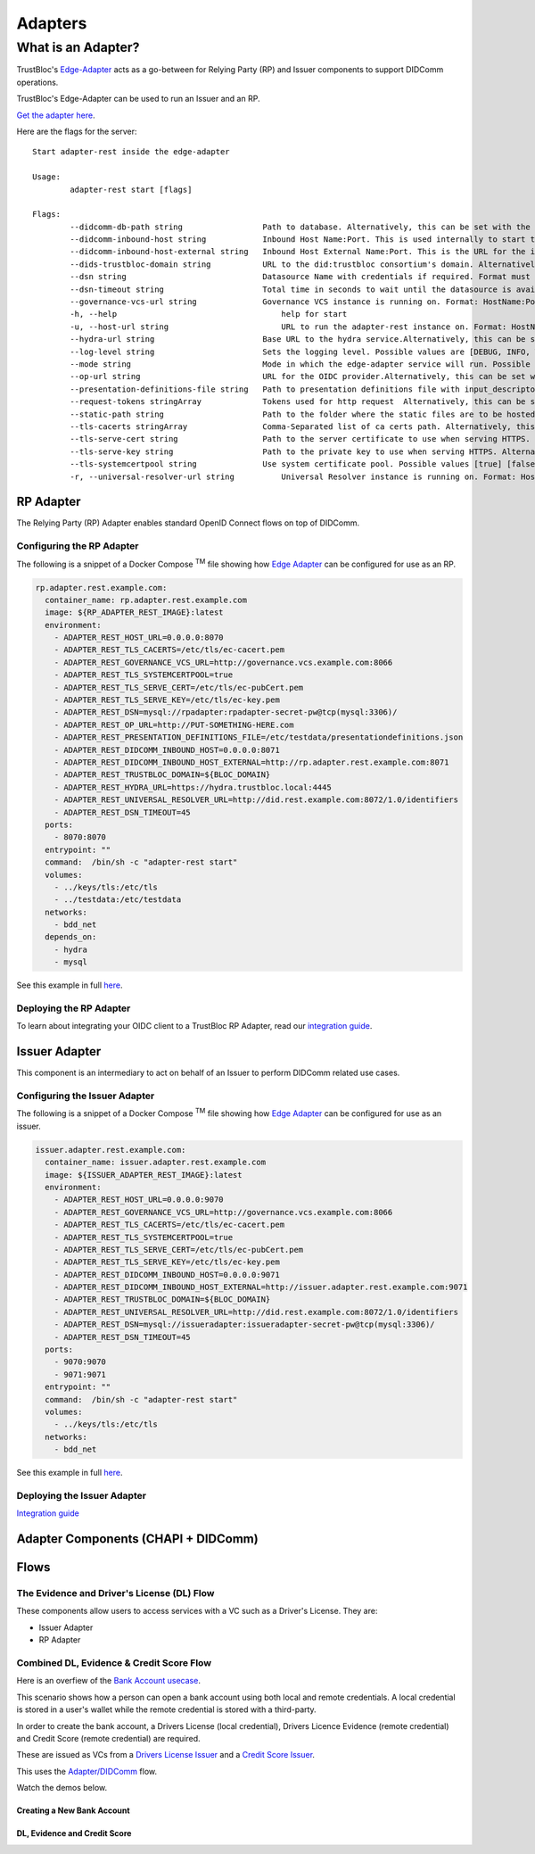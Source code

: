 ########
Adapters
########

*******************
What is an Adapter?
*******************

TrustBloc's `Edge-Adapter <https://github.com/trustbloc/edge-adapter>`__ acts as a go-between for
Relying Party (RP) and Issuer components to support DIDComm operations.


TrustBloc's Edge-Adapter can be used to run an Issuer and an RP.

`Get the adapter here <https://github.com/trustbloc/edge-adapter/tree/master/cmd/adapter-rest>`__.

Here are the flags for the server::

                Start adapter-rest inside the edge-adapter

                Usage:
                        adapter-rest start [flags]

                Flags:
                        --didcomm-db-path string                 Path to database. Alternatively, this can be set with the following environment variable: ADAPTER_REST_DIDCOMM_DB_PATH
                        --didcomm-inbound-host string            Inbound Host Name:Port. This is used internally to start the didcomm server. Alternatively, this can be set with the following environment variable: ADAPTER_REST_DIDCOMM_INBOUND_HOST
                        --didcomm-inbound-host-external string   Inbound Host External Name:Port. This is the URL for the inbound server as seen externally. If not provided, then the internal inbound host will be used here. Alternatively, this can be set with the following environment variable: ADAPTER_REST_DIDCOMM_INBOUND_HOST_EXTERNAL
                        --dids-trustbloc-domain string           URL to the did:trustbloc consortium's domain. Alternatively, this can be set with the following environment variable: ADAPTER_REST_TRUSTBLOC_DOMAIN
                        --dsn string                             Datasource Name with credentials if required. Format must be <driver>:[//]<driver-specific-dsn>. Examples: 'mysql://root:secret@tcp(localhost:3306)/adapter', 'mem://test'. Supported drivers are [mem, mysql]. Alternatively, this can be set with the following environment variable: ADAPTER_REST_DSN
                        --dsn-timeout string                     Total time in seconds to wait until the datasource is available before giving up. Default:  seconds. Alternatively, this can be set with the following environment variable: ADAPTER_REST_DSN_TIMEOUT
                        --governance-vcs-url string              Governance VCS instance is running on. Format: HostName:Port.
                        -h, --help                                   help for start
                        -u, --host-url string                        URL to run the adapter-rest instance on. Format: HostName:Port.
                        --hydra-url string                       Base URL to the hydra service.Alternatively, this can be set with the following environment variable: ADAPTER_REST_HYDRA_URL
                        --log-level string                       Sets the logging level. Possible values are [DEBUG, INFO, WARNING, ERROR, CRITICAL] (default is INFO). Alternatively, this can be set with the following environment variable: ADAPTER_REST_LOGLEVEL (default "INFO")
                        --mode string                            Mode in which the edge-adapter service will run. Possible values: ['issuer', 'rp'].
                        --op-url string                          URL for the OIDC provider.Alternatively, this can be set with the following environment variable: ADAPTER_REST_OP_URL
                        --presentation-definitions-file string   Path to presentation definitions file with input_descriptors.
                        --request-tokens stringArray             Tokens used for http request  Alternatively, this can be set with the following environment variable: ADAPTER_REST_REQUEST_TOKENS
                        --static-path string                     Path to the folder where the static files are to be hosted under /ui.Alternatively, this can be set with the following environment variable: ADAPTER_REST_STATIC_FILES
                        --tls-cacerts stringArray                Comma-Separated list of ca certs path. Alternatively, this can be set with the following environment variable: ADAPTER_REST_TLS_CACERTS
                        --tls-serve-cert string                  Path to the server certificate to use when serving HTTPS. Alternatively, this can be set with the following environment variable: ADAPTER_REST_TLS_SERVE_CERT
                        --tls-serve-key string                   Path to the private key to use when serving HTTPS. Alternatively, this can be set with the following environment variable: ADAPTER_REST_TLS_SERVE_KEY
                        --tls-systemcertpool string              Use system certificate pool. Possible values [true] [false]. Defaults to false if not set. Alternatively, this can be set with the following environment variable: ADAPTER_REST_TLS_SYSTEMCERTPOOL
                        -r, --universal-resolver-url string          Universal Resolver instance is running on. Format: HostName:Port.

RP Adapter
==========

The Relying Party (RP) Adapter enables standard OpenID Connect flows on top of DIDComm.


Configuring the RP Adapter
--------------------------

The following is a snippet of a Docker Compose :superscript:`TM` file showing how `Edge Adapter <https://github.com/trustbloc/edge-adapter>`__ can be configured for use as an RP.

.. code:: yaml

  rp.adapter.rest.example.com:
    container_name: rp.adapter.rest.example.com
    image: ${RP_ADAPTER_REST_IMAGE}:latest
    environment:
      - ADAPTER_REST_HOST_URL=0.0.0.0:8070
      - ADAPTER_REST_TLS_CACERTS=/etc/tls/ec-cacert.pem
      - ADAPTER_REST_GOVERNANCE_VCS_URL=http://governance.vcs.example.com:8066
      - ADAPTER_REST_TLS_SYSTEMCERTPOOL=true
      - ADAPTER_REST_TLS_SERVE_CERT=/etc/tls/ec-pubCert.pem
      - ADAPTER_REST_TLS_SERVE_KEY=/etc/tls/ec-key.pem
      - ADAPTER_REST_DSN=mysql://rpadapter:rpadapter-secret-pw@tcp(mysql:3306)/
      - ADAPTER_REST_OP_URL=http://PUT-SOMETHING-HERE.com
      - ADAPTER_REST_PRESENTATION_DEFINITIONS_FILE=/etc/testdata/presentationdefinitions.json
      - ADAPTER_REST_DIDCOMM_INBOUND_HOST=0.0.0.0:8071
      - ADAPTER_REST_DIDCOMM_INBOUND_HOST_EXTERNAL=http://rp.adapter.rest.example.com:8071
      - ADAPTER_REST_TRUSTBLOC_DOMAIN=${BLOC_DOMAIN}
      - ADAPTER_REST_HYDRA_URL=https://hydra.trustbloc.local:4445
      - ADAPTER_REST_UNIVERSAL_RESOLVER_URL=http://did.rest.example.com:8072/1.0/identifiers
      - ADAPTER_REST_DSN_TIMEOUT=45
    ports:
      - 8070:8070
    entrypoint: ""
    command:  /bin/sh -c "adapter-rest start"
    volumes:
      - ../keys/tls:/etc/tls
      - ../testdata:/etc/testdata
    networks:
      - bdd_net
    depends_on:
      - hydra
      - mysql

See this example in full `here <https://github.com/trustbloc/edge-adapter/blob/master/test/bdd/fixtures/adapter-rest/docker-compose.yml>`__.


Deploying the RP Adapter
------------------------

To learn about integrating your OIDC client to a TrustBloc RP Adapter,
read our `integration guide <https://github.com/trustbloc/edge-adapter/blob/master/docs/rp/integration/relying_parties.md>`__.


Issuer Adapter
==============

This component is an intermediary to act on behalf of an Issuer to perform DIDComm related use cases.

Configuring the Issuer Adapter
------------------------------

The following is a snippet of a Docker Compose :superscript:`TM` file showing how `Edge Adapter <https://github.com/trustbloc/edge-adapter>`__ can be configured for use as an issuer.

.. code:: yaml

  issuer.adapter.rest.example.com:
    container_name: issuer.adapter.rest.example.com
    image: ${ISSUER_ADAPTER_REST_IMAGE}:latest
    environment:
      - ADAPTER_REST_HOST_URL=0.0.0.0:9070
      - ADAPTER_REST_GOVERNANCE_VCS_URL=http://governance.vcs.example.com:8066
      - ADAPTER_REST_TLS_CACERTS=/etc/tls/ec-cacert.pem
      - ADAPTER_REST_TLS_SYSTEMCERTPOOL=true
      - ADAPTER_REST_TLS_SERVE_CERT=/etc/tls/ec-pubCert.pem
      - ADAPTER_REST_TLS_SERVE_KEY=/etc/tls/ec-key.pem
      - ADAPTER_REST_DIDCOMM_INBOUND_HOST=0.0.0.0:9071
      - ADAPTER_REST_DIDCOMM_INBOUND_HOST_EXTERNAL=http://issuer.adapter.rest.example.com:9071
      - ADAPTER_REST_TRUSTBLOC_DOMAIN=${BLOC_DOMAIN}
      - ADAPTER_REST_UNIVERSAL_RESOLVER_URL=http://did.rest.example.com:8072/1.0/identifiers
      - ADAPTER_REST_DSN=mysql://issueradapter:issueradapter-secret-pw@tcp(mysql:3306)/
      - ADAPTER_REST_DSN_TIMEOUT=45
    ports:
      - 9070:9070
      - 9071:9071
    entrypoint: ""
    command:  /bin/sh -c "adapter-rest start"
    volumes:
      - ../keys/tls:/etc/tls
    networks:
      - bdd_net

See this example in full `here <https://github.com/trustbloc/edge-adapter/blob/master/test/bdd/fixtures/adapter-rest/docker-compose.yml>`__.


Deploying the Issuer Adapter
----------------------------

`Integration guide <https://github.com/trustbloc/edge-adapter/tree/master/docs/issuer>`__


Adapter Components (CHAPI + DIDComm)
====================================

.. image:: images/adapter_component_diagram.svg

Flows
=====

The Evidence and Driver's License (DL) Flow
-------------------------------------------

These components allow users to access services with a VC such as a Driver's License.
They are:

* Issuer Adapter
* RP Adapter


Combined DL, Evidence & Credit Score Flow
-----------------------------------------

Here is an overfiew of the `Bank Account usecase <https://github.com/trustbloc/edge-sandbox/blob/master/docs/demo/new-bank-account-usecase.md>`__.

This scenario shows how a person can open a bank account using both local and remote credentials.
A local credential is stored in a user's wallet while the remote credential is stored with a third-party.

In order to create the bank account, a Drivers License (local credential), Drivers Licence Evidence (remote credential)
and Credit Score (remote credential) are required.

These are issued as VCs from a `Drivers License Issuer <https://demo-issuer.sandbox.trustbloc.dev/drivinglicense>`__ and
a `Credit Score Issuer <https://demo-issuer.sandbox.trustbloc.dev/creditscore>`__.

This uses the `Adapter/DIDComm <https://github.com/trustbloc/edge-sandbox/blob/master/docs/demo/sandbox_adapter_playground.md>`__ flow.

Watch the demos below.

Creating a New Bank Account
^^^^^^^^^^^^^^^^^^^^^^^^^^^

.. raw:: html

         <iframe
                width="560"
                height="315"
                src="https://www.youtube.com/embed/0ZNmk6E2EFE"
                frameborder="0"
                allow="accelerometer; autoplay; encrypted-media; gyroscope; picture-in-picture"
                allowfullscreen>
        </iframe>


DL, Evidence and Credit Score
^^^^^^^^^^^^^^^^^^^^^^^^^^^^^

.. raw:: html

         <iframe
                width="560"
                height="315"
                src="https://www.youtube.com/embed/JNUQaOwprT8"
                frameborder="0"
                allow="accelerometer; autoplay; encrypted-media; gyroscope; picture-in-picture"
                allowfullscreen>
        </iframe>


